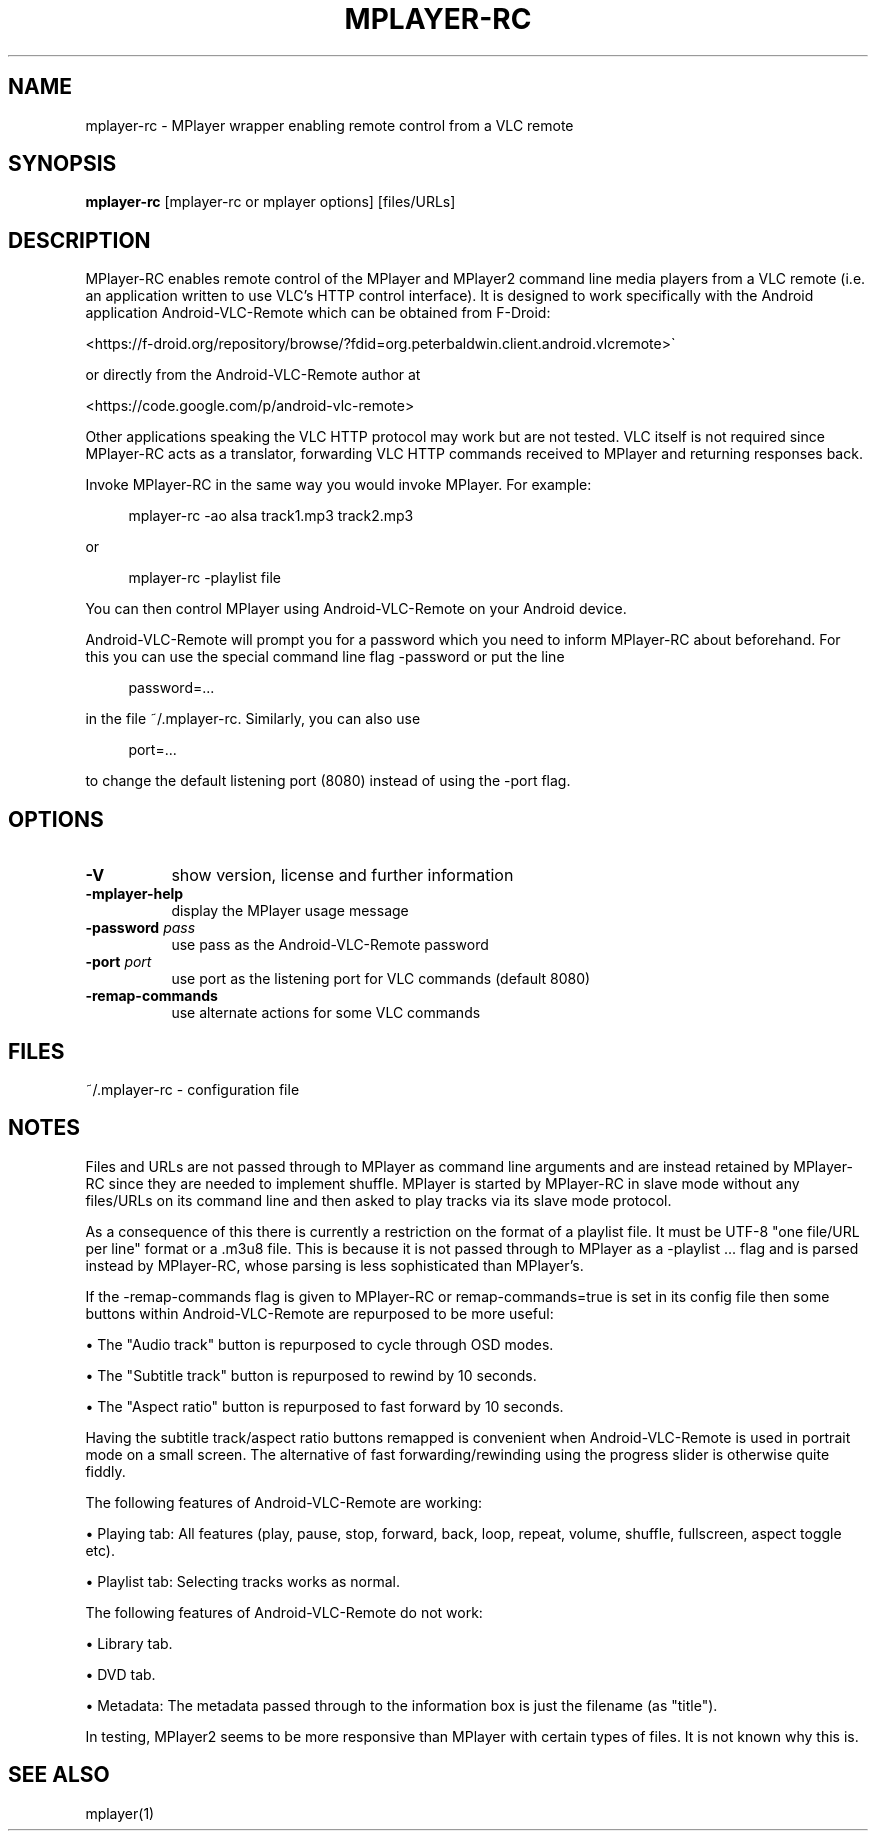 .\" This file was automatically generated using Genman.
.\" Do not edit.
.\"
.TH MPLAYER\-RC 1 "2015-07-31"

.SH NAME
\&mplayer\-rc \- MPlayer wrapper enabling remote control from a VLC remote

.SH SYNOPSIS
.B mplayer\-rc
\&[mplayer\-rc or mplayer options] [files/URLs]

.SH DESCRIPTION
\&MPlayer-RC enables remote control of the MPlayer and MPlayer2 command
\&line media players from a VLC remote (i.e. an application written to
\&use VLC's HTTP control interface). It is designed to work specifically
\&with the Android application Android-VLC-Remote which can be obtained
\&from F-Droid:

\&    <https://f-droid.org/repository/browse/?fdid=org.peterbaldwin.client.android.vlcremote>

\&or directly from the Android-VLC-Remote author at

\&    <https://code.google.com/p/android-vlc-remote>

\&Other applications speaking the VLC HTTP protocol may work but are not
\&tested. VLC itself is not required since MPlayer-RC acts as a
\&translator, forwarding VLC HTTP commands received to MPlayer and
\&returning responses back.

\&Invoke MPlayer-RC in the same way you would invoke MPlayer. For
\&example:

.ft CW
.nf
.RS 4
\&mplayer-rc \-ao alsa track1.mp3 track2.mp3
.RE
.fi
.ft

\&or

.ft CW
.nf
.RS 4
\&mplayer-rc \-playlist file
.RE
.fi
.ft

\&You can then control MPlayer using Android-VLC-Remote on your Android
\&device.

\&Android-VLC-Remote will prompt you for a password which you need to
\&inform MPlayer-RC about beforehand. For this you can use the special
\&command line flag \-password or put the line

.ft CW
.nf
.RS 4
\&password=...
.RE
.fi
.ft

\&in the file ~/.mplayer-rc. Similarly, you can also use

.ft CW
.nf
.RS 4
\&port=...
.RE
.fi
.ft

\&to change the default listening port (8080) instead of using the
\&\-port flag.

.SH OPTIONS
.TP 8
.B \-V
\&show version, license and further information
.TP 8
.B \-mplayer\-help
\&display the MPlayer usage message
.TP 8
.BI \-password " pass"
\&use pass as the Android-VLC-Remote password
.TP 8
.BI \-port " port"
\&use port as the listening port for VLC commands (default 8080)
.TP 8
.B \-remap\-commands
\&use alternate actions for some VLC commands

.SH FILES
\&~/.mplayer-rc \- configuration file

.SH NOTES
\&Files and URLs are not passed through to MPlayer as command line
\&arguments and are instead retained by MPlayer-RC since they are
\&needed to implement shuffle. MPlayer is started by MPlayer-RC in
\&slave mode without any files/URLs on its command line and then asked
\&to play tracks via its slave mode protocol.

\&As a consequence of this there is currently a restriction on the
\&format of a playlist file. It must be UTF-8 "one file/URL per line"
\&format or a .m3u8 file. This is because it is not passed through to
\&MPlayer as a \-playlist ... flag and is parsed instead by MPlayer-RC,
\&whose parsing is less sophisticated than MPlayer's.

\&If the \-remap-commands flag is given to MPlayer-RC or
\&remap-commands=true is set in its config file then some buttons within
\&Android-VLC-Remote are repurposed to be more useful:

\&    • The "Audio track" button is repurposed to cycle through OSD modes.

\&    • The "Subtitle track" button is repurposed to rewind by 10 seconds.

\&    • The "Aspect ratio" button is repurposed to fast forward by 10 seconds.

\&Having the subtitle track/aspect ratio buttons remapped is convenient
\&when Android-VLC-Remote is used in portrait mode on a small
\&screen. The alternative of fast forwarding/rewinding using the
\&progress slider is otherwise quite fiddly.

\&The following features of Android-VLC-Remote are working:

\&    • Playing tab: All features (play, pause, stop, forward, back,
\&loop, repeat, volume, shuffle, fullscreen, aspect toggle etc).

\&    • Playlist tab: Selecting tracks works as normal.

\&The following features of Android-VLC-Remote do not work:

\&    • Library tab.

\&    • DVD tab.

\&    • Metadata: The metadata passed through to the information box is
\&just the filename (as "title").

\&In testing, MPlayer2 seems to be more responsive than MPlayer with
\&certain types of files. It is not known why this is.

.SH SEE ALSO
\&mplayer(1)

